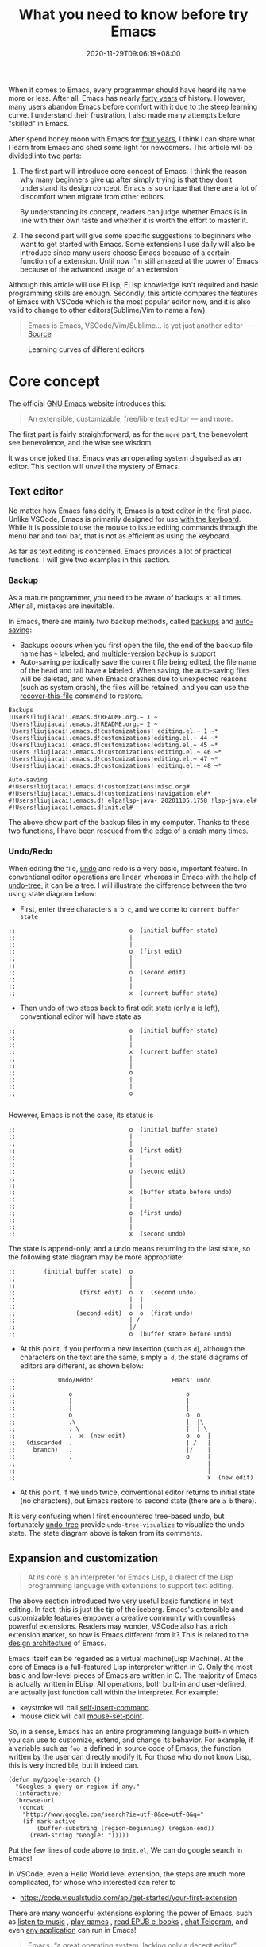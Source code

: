 #+TITLE: What you need to know before try Emacs
#+DATE: 2020-11-29T09:06:19+08:00
#+DRAFT: false
#+TAGS[]: emacs

When it comes to Emacs, every programmer should have heard its name more or less. After all, Emacs has nearly [[https://www.zdnet.com/article/the-10-oldest-significant-open-source-programs/][forty years]] of history. However, many users abandon Emacs before comfort with it due to the steep learning curve. I understand their frustration, I also made many attempts before "skilled" in Emacs.

After spend honey moon with Emacs for [[https://github.com/jiacai2050/dotfiles/commit/43e9b4a314cd6b5607b675edac7f5e8a3b29a80b][four years]], I think I can share what I learn from Emacs and shed some light for newcomers. This article will be divided into two parts:
1. The first part will introduce core concept of Emacs. I think the reason why many beginners give up after simply trying is that they don’t understand its design concept. Emacs is so unique that there are a lot of discomfort when migrate from other editors.

  By understanding its concept, readers can judge whether Emacs is in line with their own taste and whether it is worth the effort to master it.

2. The second part will give some specific suggestions to beginners who want to get started with Emacs. Some extensions I use daily will also be introduce since many users choose Emacs because of a certain function of a extension. Until now I'm still amazed at the power of Emacs because of the advanced usage of an extension.

Although this article will use ELisp, ELisp knowledge isn't required and basic programming skills are enough. Secondly, this article compares the features of Emacs with VSCode which is the most popular editor now, and it is also valid to change to other editors(Sublime/Vim to name a few).

#+begin_quote
Emacs is Emacs, VSCode/Vim/Sublime... is yet just another editor ---- [[https://news.ycombinator.com/item?id=18400204][Source]]
#+end_quote

#+CAPTION: Learning curves of different editors
[[https://img.alicdn.com/imgextra/i4/581166664/O1CN0156nQHc1z6A1VldH2x_!!581166664.png]]

* Core concept
The official [[https://www.gnu.org/software/emacs/][GNU Emacs]] website introduces this:
#+begin_quote
An extensible, customizable, free/libre text editor — and more.
#+end_quote
The first part is fairly straightforward, as for the =more= part, the benevolent see benevolence, and the wise see wisdom.

It was once joked that Emacs was an operating system disguised as an editor. This section will unveil the mystery of Emacs.

** Text editor
No matter how Emacs fans deify it, Emacs is a text editor in the first place. Unlike VSCode, Emacs is primarily designed for use [[https://www.gnu.org/software/emacs/manual/html_node/emacs/User-Input.html][with the keyboard]]. While it is possible to use the mouse to issue editing commands through the menu bar and tool bar, that is not as efficient as using the keyboard.

As far as text editing is concerned, Emacs provides a lot of practical functions. I will give two examples in this section.

*** Backup
As a mature programmer, you need to be aware of backups at all times. After all, mistakes are inevitable.

In Emacs, there are mainly two backup methods, called [[https://www.gnu.org/software/emacs/manual/html_node/elisp/Backup-Files.html][backups]] and [[https://www.gnu.org/software/emacs/manual/html_node/elisp/Auto_002dSaving.html#Auto_002dSaving][auto-saving]]:
- Backups occurs when you first open the file, the end of the backup file name has =~= labeled; and [[https://www.gnu.org/software/emacs/manual/html_node/elisp/Numbered-Backups.html#Numbered-Backups][multiple-version]] backup is support
- Auto-saving periodically save the current file being edited, the file name of the head and tail have =#= labeled. When saving, the auto-saving files will be deleted, and when Emacs crashes due to unexpected reasons (such as system crash), the files will be retained, and you can use the [[https://www.gnu.org/software/emacs/manual/html_node/emacs/Recover.html][recover-this-file]] command to restore.

#+begin_src
Backups
!Users!liujiacai!.emacs.d!README.org.~ 1 ~
!Users!liujiacai!.emacs.d!README.org.~ 2 ~
!Users!liujiacai!.emacs.d!customizations! editing.el.~ 1 ~*
!Users!liujiacai!.emacs.d!customizations!editing.el.~ 44 ~*
!Users!liujiacai!.emacs.d!customizations!editing.el.~ 45 ~*
!Users !liujiacai!.emacs.d!customizations!editing.el.~ 46 ~*
!Users!liujiacai!.emacs.d!customizations!editing.el.~ 47 ~*
!Users!liujiacai!.emacs.d!customizations! editing.el.~ 48 ~*

Auto-saving
#!Users!liujiacai!.emacs.d!customizations!misc.org#
#!Users!liujiacai!.emacs.d!customizations!navigation.el#*
#!Users!liujiacai!.emacs.d! elpa!lsp-java- 20201105.1758 !lsp-java.el#
#!Users!liujiacai!.emacs.d!init.el#
#+end_src
The above show part of the backup files in my computer. Thanks to these two functions, I have been rescued from the edge of a crash many times.

*** Undo/Redo
When editing the file, [[https://www.gnu.org/software/emacs/manual/html_node/emacs/Undo.html][undo]] and redo is a very basic, important feature. In conventional editor operations are linear, whereas in Emacs with the help of [[https://www.emacswiki.org/emacs/UndoTree][undo-tree]], it can be a tree. I will illustrate the difference between the two using state diagram below:

- First, enter three characters =a b c=, and we come to =current buffer state=
#+begin_src
;;                                o  (initial buffer state)
;;                                |
;;                                |
;;                                o  (first edit)
;;                                |
;;                                |
;;                                o  (second edit)
;;                                |
;;                                |
;;                                x  (current buffer state)
#+end_src
- Then undo of two steps back to first edit state (only a is left), conventional editor will have state as
#+begin_src
;;                                o  (initial buffer state)
;;                                |
;;                                |
;;                                x  (current buffer state)
;;                                |
;;                                |
;;                                o
;;                                |
;;                                |
;;                                o

#+end_src
However, Emacs is not the case, its status is
#+begin_src
;;                                o  (initial buffer state)
;;                                |
;;                                |
;;                                o  (first edit)
;;                                |
;;                                |
;;                                o  (second edit)
;;                                |
;;                                |
;;                                x  (buffer state before undo)
;;                                |
;;                                |
;;                                o  (first undo)
;;                                |
;;                                |
;;                                x  (second undo)
#+end_src
The state is append-only, and a undo means returning to the last state, so the following state diagram may be more appropriate:
#+begin_src
;;        (initial buffer state)  o
;;                                |
;;                                |
;;                  (first edit)  o  x  (second undo)
;;                                |  |
;;                                |  |
;;                 (second edit)  o  o  (first undo)
;;                                | /
;;                                |/
;;                                o  (buffer state before undo)
#+end_src
- At this point, if you perform a new insertion (such as =d=), although the characters on the text are the same, simply =a d=, the state diagrams of editors are different, as shown below:
#+begin_src
;;            Undo/Redo:                      Emacs' undo
;;
;;               o                                o
;;               |                                |
;;               |                                |
;;               o                                o  o
;;               .\                               |  |\
;;               . \                              |  | \
;;               .  x  (new edit)                 o  o  |
;;   (discarded  .                                | /   |
;;     branch)   .                                |/    |
;;               .                                o     |
;;                                                      |
;;                                                      |
;;                                                      x  (new edit)
#+end_src
- At this point, if we undo twice, conventional editor returns to initial state (no characters), but Emacs restore to second state (there are =a b= there).

It is very confusing when I first encountered tree-based undo, but fortunately [[https://www.emacswiki.org/emacs/UndoTree][undo-tree]] provide ~undo-tree-visualize~ to visualize the undo state. The state diagram above is taken from its comments.

** Expansion and customization
#+begin_quote
At its core is an interpreter for Emacs Lisp, a dialect of the Lisp programming language with extensions to support text editing.
#+end_quote

The above section introduced two very useful basic functions in text editing. In fact, this is just the tip of the iceberg. Emacs's extensible and customizable features empower a creative community with countless powerful extensions. Readers may wonder, VSCode also has a rich extension market, so how is Emacs different from it? This is related to the [[https://www.gnu.org/software/emacs/emacs-paper.html#SEC14][design architecture]] of Emacs.

Emacs itself can be regarded as a virtual machine(Lisp Machine). At the core of Emacs is a full-featured Lisp interpreter written in C. Only the most basic and low-level pieces of Emacs are written in C. The majority of Emacs is actually written in ELisp. All operations, both built-in and user-defined, are actually just function call within the interpreter. For example:
- keystroke will call [[https://www.gnu.org/software/emacs/manual/html_node/elisp/Commands-for-Insertion.html][self-insert-command]].
- mouse click will call [[https://www.gnu.org/software/emacs/manual/html_node/emacs/Mouse-Commands.html][mouse-set-point]].

So, in a sense, Emacs has an entire programming language built-in which you can use to customize, extend, and change its behavior. For example, if a variable such as =foo= is defined in source code of Emacs, the function written by the user can directly modify it. For those who do not know Lisp, this is very incredible, but it indeed can.

#+begin_src elisp
(defun my/google-search ()
  "Googles a query or region if any."
  (interactive)
  (browse-url
   (concat
    "http://www.google.com/search?ie=utf-8&oe=utf-8&q="
    (if mark-active
        (buffer-substring (region-beginning) (region-end))
      (read-string "Google: ")))))
#+end_src

Put the few lines of code above to =init.el=, We can do google search in Emacs!

In VSCode, even a Hello World level extension, the steps are much more complicated, for whose who interested can refer to
- https://code.visualstudio.com/api/get-started/your-first-extension

There are many wonderful extensions exploring the power of Emacs, such as [[https://www.emacswiki.org/emacs/MusicPlayers][listen to music]] , [[https://www.emacswiki.org/emacs/CategoryGames][play games]] , [[https://depp.brause.cc/nov.el/][read EPUB e-books]] , [[https://github.com/zevlg/telega.el][chat Telegram]], and even [[https://github.com/manateelazycat/emacs-application-framework][any application]] can run in Emacs!

#+begin_quote
Emacs, “a great operating system, lacking only a decent editor”
#+end_quote

#+CAPTION: Listen to music in Emacs
[[https://img.alicdn.com/imgextra/i1/581166664/O1CN01PiBSo01z6A1VA2Lvt_!!581166664.png]]
#+CAPTION: Play Tetris in Emacs
[[https://img.alicdn.com/imgextra/i2/581166664/O1CN012SFAW41z6A1WeRU9M_!!581166664.png]]
#+CAPTION: Read EPUB e-books in Emacs
[[https://img.alicdn.com/imgextra/i4/581166664/O1CN01hJslQh1z6A1VLFP7y_!!581166664.png]]
#+CAPTION: Telegram chat in Emacs
[[https://img.alicdn.com/imgextra/i4/581166664/O1CN01DWl21B1z6A1UNsI4U_!!581166664.jpg]]
#+CAPTION: Run aria2 using EAF in Emacs
[[https://img.alicdn.com/imgextra/i1/581166664/O1CN01vpjexS1z6A1PICqIh_!!581166664.gif]]

** Free/Libre
When it comes to Emacs, the person I have to mention is Richard Stallman. There are many versions of Emacs in the early days, but now GNU Emacs has basically unified the world.
#+CAPTION: Richard Stallman
[[https://img.alicdn.com/imgextra/i2/581166664/O1CN01VH3Txp1z6A1WcQQ05_!!581166664.jpg]]

Stallman strongly advocates free software. The definition of free software can be found on the [[https://www.gnu.org/philosophy/free-sw.html][official GNU website]], so I won't repeat it here. Readers at least need to be clear that free in the GNU community stands for freedom, not free beer.

Free software has undoubtedly greatly promoted the development of the software industry. It gives programmers the opportunity to understand the implementation mechanism of the software used. As one of the early works of Stallman, Emacs undoubtedly inherits this idea. Every operation can be traced to the source, I like this feeling of freedom.

More Emacs Hackers can refer to:

- [[http://ergoemacs.org/misc/famous_emacs_users.html][Famous Emacs Users]] by Xah Lee
- [[http://ergoemacs.org/emacs/Matz_Ruby_how_emacs_changed_my_life.html][Ruby Creator Matz on How Emacs Changed My Life]] by Xah Lee
- [[http://wenshanren.org/?p=418][Famous Emacs Users (that are not famous for using Emacs)]]

* Getting Started
** Experience and suggestions
I come into Emacs because I learned Clojure. As a Lisp, Emacs is undoubtedly the best editor. However, vanilla Emacs is bloated but somehow surprisingly bare, I make many attempts before I fell comfortable with it. It is Emacs tutorial on [[https://www.braveclojure.com/basic-emacs/][braveclojure]] helps me overcome the hard days, I use [[https://github.com/flyingmachine/emacs-for-clojure][emacs-for-clojure]] configuration as the basis, and I force myself to code in Emacs as much as possible.

It took about a month or two to get through the most difficult period of adaptation. Up to now, [[https://github.com/jiacai2050/dotfiles/tree/master/.emacs.d][my configuration file]] has been enriched a lot, and there are many functions written by myself. Before learning a new language, the relevant Emacs extensions will be configured first, so that everything can be done in Emacs. Here I want to emphasize one point:

#+begin_quote
In terms of a single function, Emacs may not be the best, but how to organically combine various functions and reduce switching, Emacs is the best.
#+end_quote

Here are some suggestions based on my own experience after using Emacs for 4 years:

- To deal with the [[https://www.masteringemacs.org/article/discoverel-discover-emacs-context-menus][discoverability problem]], find a mature configuration instead of configuring all by yourself. You don't have to worry about the details at first. Spacemacs and Doom Emacs are the most popular in the community. It is recommended that beginners try both to find which one is suitable for them.
- Find a month to focus on familiarizing with Emacs. Don't use it intermittently, otherwise it will be difficult to adapt to it. Once this month has passed, there will be unlimited "spring breeze".
- When various extensions cannot meet your needs and have bugs (I'm in this status probably after two to three years), learn ELisp. After all, this is its essence. Recommend resources: [[http://ergoemacs.org/emacs/emacs.html][Practical Emacs Tutorial]] by Xah Lee and [[https://learnxinyminutes.com/docs/elisp/][Learn X in Y minutes]]
- Make good use =C-h i=, the documentation that comes with Emacs, especially [[https://www.gnu.org/software/emacs/manual/html_node/efaq/Learning-how-to-do-something.html][do I find out how to do something in Emacs?]]
- As of the beginning of 2020/November, I use Emacs to pursue the "authentic" and try to use Emacs's own shortcut keys (=C-x C-s=). Although my little finger started to hurt a year ago, I mapped the CAPS key to Ctrl at that time to overcome this. Problem still remains but I'm this mode for about one more year.

  Although the community recommends the use of [[https://github.com/emacs-evil/evil][evil]] to solve this problem, I thought it isn't "loyal" enough, and never use it. Until recently I discover the [[https://www.gnu.org/software/emacs/manual/html_mono/viper.html][viper mode]] and realize how naive I'm. Emacs's core concept is that you can customize it according to your own needs, there is no so-called standard answer. So I immediately install evil and completely liberated my little finger.

  After more than four years, I can still learn some life experience from Emacs. It is estimated that this is not possible with other software. This also prompted me to write this article to prevent beginners from falling into this kind of thinking.

Of course, everyone's learning path is different. Readers can adjust according to their own situation.

** Extensions recommendation
*** Org-mode
#+CAPTION: Edit UML in org-mode
[[https://img.alicdn.com/imgextra/i4/581166664/O1CN01gzJi7t1z6A1OkLTZ9_!!581166664.png]]

Org-mode is the main reason why many non-programmers choose Emacs. Simply put, it is a markdown-like language. Many users use it to take notes and manage GTD. With the help of Emacs's powerful expansion capabilities, programmers use it for [[http://www.howardism.org/Technical/Emacs/literate-devops.html][literate programming]], and it deserves to be ranked first in the extension list. 🥇

At present, I use org-mode relatively simply, just use it as markdown at the time. Just this point, coupled with the shortcut keys of Emacs, it has been a few blocks ahead from various editors.

One thing I demo here is table support with org-mode. You can use the ~org-table-transpose-table-at-point~ command to transpose row and column of a table.

[[https://img.alicdn.com/imgextra/i1/581166664/O1CN01VDVZEM1z6A1UOtSm0_!!581166664.gif]]

*** Magit

[[https://img.alicdn.com/imgextra/i1/581166664/O1CN01GeC6rw1z6A1VdWuEW_!!581166664.png]]

Magit provides an interface for Emacs to git. It is the first Emacs extension I rely on heavily and it's the second-ranked extension in the community. All git operations are extremely easy within magit. Without it, I wouldn't even be able to do [[http://www.howardism.org/Technical/Emacs/magit-squashing.html][rebase]].

*** Evil

#+CAPTION: Evil Emacs steal my heart
[[https://img.alicdn.com/imgextra/i3/581166664/O1CN01TjEFRp1z6A1U4MagS_!!581166664.png]]

I mentioned evil in my personal experience above. It is not "evil" but Extensible VI Layer for Emacs. In addition to porting vi's normal/insert/visual state, Evil also adds emacs state to disable all vi functions. Because it is in Emacs, we can customize the shortcuts to override vi's, we can have both =h j k l= and =C-a, C-e, M-s, M-f, M-b=.

Copy 7 lines of text, in the normal state of evil, only need

#+begin_src
7 yy
#+end_src
And in Emacs requires
#+begin_src
C-a C-SPC Cu 6 Cn C -e Mw
#+end_src

#+begin_quote
The best editor is neither Emacs nor Vim, it's Emacs with Vim binding!
#+end_quote

*** Dired

Dired is the abbreviation of directory editor and is the built-in extension of Emacs, similar to the file manager Finder on macOS. In Dired interface, you can easily move/delete/create the file just like edit text. The following figure shows how to =test_foo_*.dat= rename =test_bar_*.dat= in bulk. ([[http://pragmaticemacs.com/emacs/dired-rename-multiple-files/][source]])

#+CAPTION: dired rename files in bulk
[[https://img.alicdn.com/imgextra/i2/581166664/O1CN01QIzFM91z6A1TiEdB0_!!581166664.gif]]

*** Ivy/Counsel/Swiper

Ivy/Counsel/Swiper is a completion framework, which can easily display the candidates of the current operation in an interactive way, similar to the [[https://code.visualstudio.com/docs/getstarted/userinterface#_command-palette][Command Palette]] in VSCode and [[https://blog.jetbrains.com/idea/2020/05/when-the-shift-hits-the-fan-search-everywhere/][Double Shift]] in Intellj .

[[https://img.alicdn.com/imgextra/i1/581166664/O1CN01BnQ5pp1z6A1NIcJrL_!!581166664.png]]

Although other editors have similar functions, their functions are either limited or separated from other functions, and there is no unified experience. Emacs is different, no matter how many extensions we have, we can still have a unified experience, this greatly affects the user experience.

Below, ivy-occur + wgrep + evil is used to [[https://sam217pa.github.io/2016/09/13/from-helm-to-ivy/][modify the contents of multiple files]] in bulk to illustrate the powerful functions of the ivy suite.

There are two files =1.txt= =2.txt= in current directory, whose content are all =hello world=,  and modify to =hello emacs= at last.

[[https://img.alicdn.com/imgextra/i1/581166664/O1CN01dS73W31z6A1Tk5UwK_!!581166664.gif]]

Steps:

- =counsel-ag world= search the current directory to search for files containing =world=
- =C-c C-o (ivy-occur)= Open the occur interface
- =C-x C-q (ivy-wgrep-change-to-wgrep-mode)= Enter edit mode
- =:%s/world/emacs/g= Modify content with the help of evil
- =C-c C-c (wgrep-finish-edit)= Save files

Of course, you can define shortcut keys for the above operations according to your own habits. The above five steps are done in one go.

*** Lsp-mode

#+CAPTION: lsp-mode
[[https://img.alicdn.com/imgextra/i1/581166664/O1CN01EeQOpy1z6A1U5lWzk_!!581166664.png]]

Before the emergence of LSP , there was no unified framework to solve the basic functions of modern IDEs such as highlighting and completion of different languages. The LSP launched by Microsoft has undoubtedly become the industry standard, and there is no need to use regular, which is both inaccurate and rude. There are two extensions in Emacs that support LSP, namely

- Lsp-mode, provides all the experience of traditional IDE by default
- EGlot, the main focus is small and exquisite

Currently I use lsp-mode, beginners can try it, and then choose the one that suits their taste.

*** More
In addition to the extensions introduced above, there are some more "small" extensions I use daily. Of course, the list can go on and on, readers can find out more by yourselves.

- =company= completion framework, can be used with lsp-mode
[[https://img.alicdn.com/imgextra/i3/581166664/O1CN01F3lxtC1z6A1RlueN7_!!581166664.png]]

- =multiple-cursors=
[[https://img.alicdn.com/imgextra/i4/581166664/O1CN01ceUOar1z6A1OW1MMp_!!581166664.gif]]

- =ace-jump-mode= moves the cursor quickly according to the first character. The figure below is an example of fast jump according to p
[[https://img.alicdn.com/imgextra/i1/581166664/O1CN019sHvUm1z6A1R9QtHn_!!581166664.gif]]

- =yasnippet= template system, which simplifies input by defining abbreviations for code fragments
[[https://img.alicdn.com/imgextra/i2/581166664/O1CN01lQVIpx1z6A1Wz6Th3_!!581166664.png]]

- =flycheck= syntax real-time check
[[https://img.alicdn.com/imgextra/i4/581166664/O1CN01gL8IST1z6A1WZt3Dk_!!581166664.png]]

- =treemacs= file directory tree navigation
[[https://img.alicdn.com/imgextra/i3/581166664/O1CN01oTtvbz1z6A1RykfJ8_!!581166664.png]]

- =projectile= project workspace management
[[https://img.alicdn.com/imgextra/i3/581166664/O1CN01yHD9GD1z6A1Tmi66V_!!581166664.gif]]
 The above illustration shows how to find files in a project, switch between implementation and testing, and switch between different projects

* Conclusion
Perhaps the popularity of Emacs is far less than VSCode, but this is not a bad thing. For example, free riders are not suitable for using Emacs. Let them in will only lower the overall level of the community; and Emacs is an open system, it will learn from excellent design in VSCode, Emacs and other editors are not mutually exclusive.

There will always be posts telling switch between Emacs than other editors in the Internet, this kind of controversial topic will undoubtedly attract everyone’s attention, but don’t forget the free spirit of Emacs. The one that suits you is the best. There is no need to indulge in something.

After all, Emacs/VSCode are just tools. Solving practical problems is the most important thing. Of course, a comfortable +operating system+ editor will make this boring process fun.

Finally, I want to share with you a sentence from [[https://www.masteringemacs.org/article/the-emacs-27-edition-of-mastering-emacs-out-now][Mastering Emacs]]:

#+begin_quote
Your patient mastery of Emacs is well-rewarded. I assure you.
#+end_quote

That's all, Happy Emacs!

Discussion on [[https://lobste.rs/s/ptgott/everything_you_need_know_before_try_emacs][Lobste]] and [[https://www.reddit.com/r/emacs/comments/k37lan/everything_you_need_to_know_before_try_emacs/][Reddit]].

* References
- [[https://tldp.org/HOWTO/Emacs-Beginner-HOWTO.html#toc3][Emacs Beginner's HOWTO]]
- [[https://irreal.org/blog/?p=279][Emacs As A Lisp Machine]]
- [[https://news.ycombinator.com/item?id=18398324][Ask HN: Is Visual Studio Code the Emacs of 21st century?]]
- [[https://www.reddit.com/r/emacs/comments/flpzft/what_benefits_does_emacs_offer_over_vs_code/][What benefits does emacs offer over vs code]]
- [[https://unix.stackexchange.com/questions/986/what-are-the-pros-and-cons-of-vim-and-emacs][What are the pros and cons of Vim and Emacs?]]
- [[https://lwn.net/Articles/819452/][Making Emacs popular again]]
- [[https://web.archive.org/web/20190430192029/https://m.facebook.com/notes/daniel-colascione/buttery-smooth-emacs/10155313440066102/][Buttery Smooth Emacs]]
- https://batsov.com/articles/2011/11/19/why-emacs/
- https://github.com/remacs/remacs#why-emacs

[[https://img.alicdn.com/imgextra/i1/581166664/O1CN01bolPgY1z6A1VNlxl8_!!581166664.jpg]]
